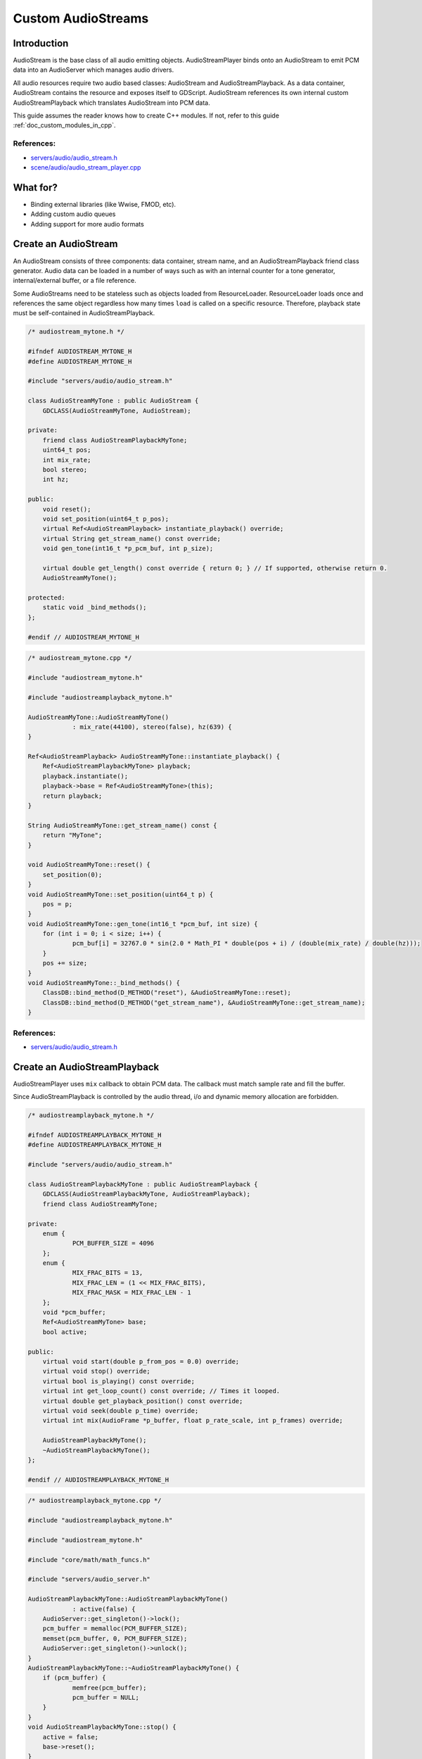 .. _doc_custom_audiostreams:

Custom AudioStreams
===================

Introduction
------------

AudioStream is the base class of all audio emitting objects.
AudioStreamPlayer binds onto an AudioStream to emit PCM data
into an AudioServer which manages audio drivers.

All audio resources require two audio based classes: AudioStream
and AudioStreamPlayback. As a data container, AudioStream contains
the resource and exposes itself to GDScript. AudioStream references
its own internal custom AudioStreamPlayback which translates
AudioStream into PCM data.

This guide assumes the reader knows how to create C++ modules. If not, refer to this guide
:ref:`doc_custom_modules_in_cpp`.

References:
~~~~~~~~~~~

-  `servers/audio/audio_stream.h <https://github.com/godotengine/godot/blob/master/servers/audio/audio_stream.h>`__
-  `scene/audio/audio_stream_player.cpp <https://github.com/godotengine/godot/blob/master/scene/audio/audio_stream_player.cpp>`__

What for?
---------

- Binding external libraries (like Wwise, FMOD, etc).
- Adding custom audio queues
- Adding support for more audio formats

Create an AudioStream
---------------------

An AudioStream consists of three components: data container, stream name,
and an AudioStreamPlayback friend class generator. Audio data can be
loaded in a number of ways such as with an internal counter for a tone generator,
internal/external buffer, or a file reference.

Some AudioStreams need to be stateless such as objects loaded from
ResourceLoader. ResourceLoader loads once and references the same
object regardless how many times ``load`` is called on a specific resource.
Therefore, playback state must be self-contained in AudioStreamPlayback.

.. code-block:: cpp

    /* audiostream_mytone.h */

    #ifndef AUDIOSTREAM_MYTONE_H
    #define AUDIOSTREAM_MYTONE_H

    #include "servers/audio/audio_stream.h"

    class AudioStreamMyTone : public AudioStream {
    	GDCLASS(AudioStreamMyTone, AudioStream);

    private:
    	friend class AudioStreamPlaybackMyTone;
    	uint64_t pos;
    	int mix_rate;
    	bool stereo;
    	int hz;

    public:
    	void reset();
    	void set_position(uint64_t p_pos);
    	virtual Ref<AudioStreamPlayback> instantiate_playback() override;
    	virtual String get_stream_name() const override;
    	void gen_tone(int16_t *p_pcm_buf, int p_size);
    	
    	virtual double get_length() const override { return 0; } // If supported, otherwise return 0.
    	AudioStreamMyTone();

    protected:
    	static void _bind_methods();
    };

    #endif // AUDIOSTREAM_MYTONE_H

.. code-block:: cpp

    /* audiostream_mytone.cpp */

    #include "audiostream_mytone.h"

    #include "audiostreamplayback_mytone.h"

    AudioStreamMyTone::AudioStreamMyTone()
    		: mix_rate(44100), stereo(false), hz(639) {
    }

    Ref<AudioStreamPlayback> AudioStreamMyTone::instantiate_playback() {
    	Ref<AudioStreamPlaybackMyTone> playback;
    	playback.instantiate();
    	playback->base = Ref<AudioStreamMyTone>(this);
    	return playback;
    }

    String AudioStreamMyTone::get_stream_name() const {
    	return "MyTone";
    }

    void AudioStreamMyTone::reset() {
    	set_position(0);
    }
    void AudioStreamMyTone::set_position(uint64_t p) {
    	pos = p;
    }
    void AudioStreamMyTone::gen_tone(int16_t *pcm_buf, int size) {
    	for (int i = 0; i < size; i++) {
    		pcm_buf[i] = 32767.0 * sin(2.0 * Math_PI * double(pos + i) / (double(mix_rate) / double(hz)));
    	}
    	pos += size;
    }
    void AudioStreamMyTone::_bind_methods() {
    	ClassDB::bind_method(D_METHOD("reset"), &AudioStreamMyTone::reset);
    	ClassDB::bind_method(D_METHOD("get_stream_name"), &AudioStreamMyTone::get_stream_name);
    }

References:
~~~~~~~~~~~

-  `servers/audio/audio_stream.h <https://github.com/godotengine/godot/blob/master/servers/audio/audio_stream.h>`__


Create an AudioStreamPlayback
-----------------------------

AudioStreamPlayer uses ``mix`` callback to obtain PCM data. The callback must match sample rate and fill the buffer.

Since AudioStreamPlayback is controlled by the audio thread, i/o and dynamic memory allocation are forbidden.

.. code-block:: cpp

    /* audiostreamplayback_mytone.h */

    #ifndef AUDIOSTREAMPLAYBACK_MYTONE_H
    #define AUDIOSTREAMPLAYBACK_MYTONE_H

    #include "servers/audio/audio_stream.h"

    class AudioStreamPlaybackMyTone : public AudioStreamPlayback {
    	GDCLASS(AudioStreamPlaybackMyTone, AudioStreamPlayback);
    	friend class AudioStreamMyTone;

    private:
    	enum {
    		PCM_BUFFER_SIZE = 4096
    	};
    	enum {
    		MIX_FRAC_BITS = 13,
    		MIX_FRAC_LEN = (1 << MIX_FRAC_BITS),
    		MIX_FRAC_MASK = MIX_FRAC_LEN - 1
    	};
    	void *pcm_buffer;
    	Ref<AudioStreamMyTone> base;
    	bool active;

    public:
    	virtual void start(double p_from_pos = 0.0) override;
    	virtual void stop() override;
    	virtual bool is_playing() const override;
        virtual int get_loop_count() const override; // Times it looped.
    	virtual double get_playback_position() const override;
    	virtual void seek(double p_time) override;
    	virtual int mix(AudioFrame *p_buffer, float p_rate_scale, int p_frames) override;

    	AudioStreamPlaybackMyTone();
    	~AudioStreamPlaybackMyTone();
    };

    #endif // AUDIOSTREAMPLAYBACK_MYTONE_H

.. code-block:: cpp

    /* audiostreamplayback_mytone.cpp */

    #include "audiostreamplayback_mytone.h"

    #include "audiostream_mytone.h"

    #include "core/math/math_funcs.h"

    #include "servers/audio_server.h"

    AudioStreamPlaybackMyTone::AudioStreamPlaybackMyTone()
    		: active(false) {
    	AudioServer::get_singleton()->lock();
    	pcm_buffer = memalloc(PCM_BUFFER_SIZE);
    	memset(pcm_buffer, 0, PCM_BUFFER_SIZE);
    	AudioServer::get_singleton()->unlock();
    }
    AudioStreamPlaybackMyTone::~AudioStreamPlaybackMyTone() {
    	if (pcm_buffer) {
    		memfree(pcm_buffer);
    		pcm_buffer = NULL;
    	}
    }
    void AudioStreamPlaybackMyTone::stop() {
    	active = false;
    	base->reset();
    }
    void AudioStreamPlaybackMyTone::start(double p_from_pos) {
    	seek(p_from_pos);
    	active = true;
    }
    void AudioStreamPlaybackMyTone::seek(double p_time) {
    	if (p_time < 0) {
    			p_time = 0;
    	}
    	base->set_position(uint64_t(p_time * base->mix_rate) << MIX_FRAC_BITS);
    }
    int AudioStreamPlaybackMyTone::mix(AudioFrame *p_buffer, float p_rate, int p_frames) {
    	if (!active) {
    		return 0;
    	}
    	memset(pcm_buffer, 0, PCM_BUFFER_SIZE);
    	int16_t *buf = (int16_t *)pcm_buffer;
    	base->gen_tone(buf, p_frames);
    	
    	for(int i = 0; i < p_frames; i++) {
    		float sample = float(buf[i]) / 32767.0;
    		p_buffer[i] = AudioFrame(sample, sample);
    	}
    	return p_frames;
    }
    int AudioStreamPlaybackMyTone::get_loop_count() const {
    	return 0;
    }
    double AudioStreamPlaybackMyTone::get_playback_position() const {
    	return 0.0;
    }

    bool AudioStreamPlaybackMyTone::is_playing() const {
    	return active;
    }

Resampling
~~~~~~~~~~

Godot's AudioServer currently uses 44100 Hz sample rate. When other sample rates are
needed such as 48000, either provide one or use AudioStreamPlaybackResampled.
Godot provides cubic interpolation for audio resampling.

Instead of overloading ``mix``, AudioStreamPlaybackResampled uses ``_mix_internal`` to
query AudioFrames and ``get_stream_sampling_rate`` to query current mix rate.

.. code-block:: cpp

    /* audiostreamplaybackresampled_mytone.h */

    #ifndef AUDIOSTREAMPLAYBACKRESAMPLED_MYTONE_H
    #define AUDIOSTREAMPLAYBACKRESAMPLED_MYTONE_H

    #include "servers/audio/audio_stream.h"

    class AudioStreamPlaybackResampledMyTone : public AudioStreamPlaybackResampled {
    	GDCLASS(AudioStreamPlaybackResampledMyTone, AudioStreamPlaybackResampled);
    	friend class AudioStreamMyTone;

    private:
    	enum {
    		PCM_BUFFER_SIZE = 4096
    	};
    	enum {
    		MIX_FRAC_BITS = 13,
    		MIX_FRAC_LEN = (1 << MIX_FRAC_BITS),
            MIX_FRAC_MASK = MIX_FRAC_LEN - 1,
    	};
    	void *pcm_buffer;
    	Ref<AudioStreamMyTone> base;
    	bool active;

    protected:
        virtual int _mix_internal(AudioFrame *p_buffer, int p_frames) override;

    public:
    	virtual void start(double p_from_pos = 0.0) override;
    	virtual void stop() override;
    	virtual bool is_playing() const override;
        virtual int get_loop_count() const override; // Times it looped.
    	virtual double get_playback_position() const override;
    	virtual void seek(double p_time) override;
    	virtual float get_stream_sampling_rate() override;

    	AudioStreamPlaybackResampledMyTone();
    	~AudioStreamPlaybackResampledMyTone();
    };

    #endif // AUDIOSTREAMPLAYBACKRESAMPLED_MYTONE_H

.. code-block:: cpp

    /* audiostreamplaybackresampled_mytone.cpp */

    #include "audiostreamplaybackresampled_mytone.h"

    #include "audiostream_mytone.h"

    #include "core/math/math_funcs.h"

    #include "servers/audio_server.h"

    AudioStreamPlaybackResampledMyTone::AudioStreamPlaybackResampledMyTone()
    		: active(false) {
    	AudioServer::get_singleton()->lock();
    	pcm_buffer = memalloc(PCM_BUFFER_SIZE);
    	memset(pcm_buffer, 0, PCM_BUFFER_SIZE);
    	AudioServer::get_singleton()->unlock();
    }
    AudioStreamPlaybackResampledMyTone::~AudioStreamPlaybackResampledMyTone() {
    	if (pcm_buffer) {
    		memfree(pcm_buffer);
    		pcm_buffer = NULL;
    	}
    }
    void AudioStreamPlaybackResampledMyTone::stop() {
    	active = false;
    	base->reset();
    }
    void AudioStreamPlaybackResampledMyTone::start(double p_from_pos) {
    	seek(p_from_pos);
    	active = true;
    }
    void AudioStreamPlaybackResampledMyTone::seek(double p_time) {
    	if (p_time < 0) {
    			p_time = 0;
    	}
    	base->set_position(uint64_t(p_time * base->mix_rate) << MIX_FRAC_BITS);
    }

    int AudioStreamPlaybackResampledMyTone::_mix_internal(AudioFrame *p_buffer, int p_frames) {
    	if (!active) {
    		return 0;
    	}
    	memset(pcm_buffer, 0, PCM_BUFFER_SIZE);
    	int16_t *buf = (int16_t *)pcm_buffer;
    	base->gen_tone(buf, p_frames);
    	
    	for(int i = 0; i < p_frames; i++) {
    		float sample = float(buf[i]) / 32767.0;
    		p_buffer[i] = AudioFrame(sample, sample);
    	}
    	return p_frames;
    }

    float AudioStreamPlaybackResampledMyTone::get_stream_sampling_rate() {
    	return float(base->mix_rate);
    }

    int AudioStreamPlaybackResampledMyTone::get_loop_count() const {
    	return 0;
    }
    double AudioStreamPlaybackResampledMyTone::get_playback_position() const {
    	return 0.0;
    }

    bool AudioStreamPlaybackResampledMyTone::is_playing() const {
    	return active;
    }

References:
~~~~~~~~~~~
-  `core/math/audio_frame.h <https://github.com/godotengine/godot/blob/master/core/math/audio_frame.h>`__
-  `servers/audio/audio_stream.h <https://github.com/godotengine/godot/blob/master/servers/audio/audio_stream.h>`__
-  `scene/audio/audio_stream_player.cpp <https://github.com/godotengine/godot/blob/master/scene/audio/audio_stream_player.cpp>`__
